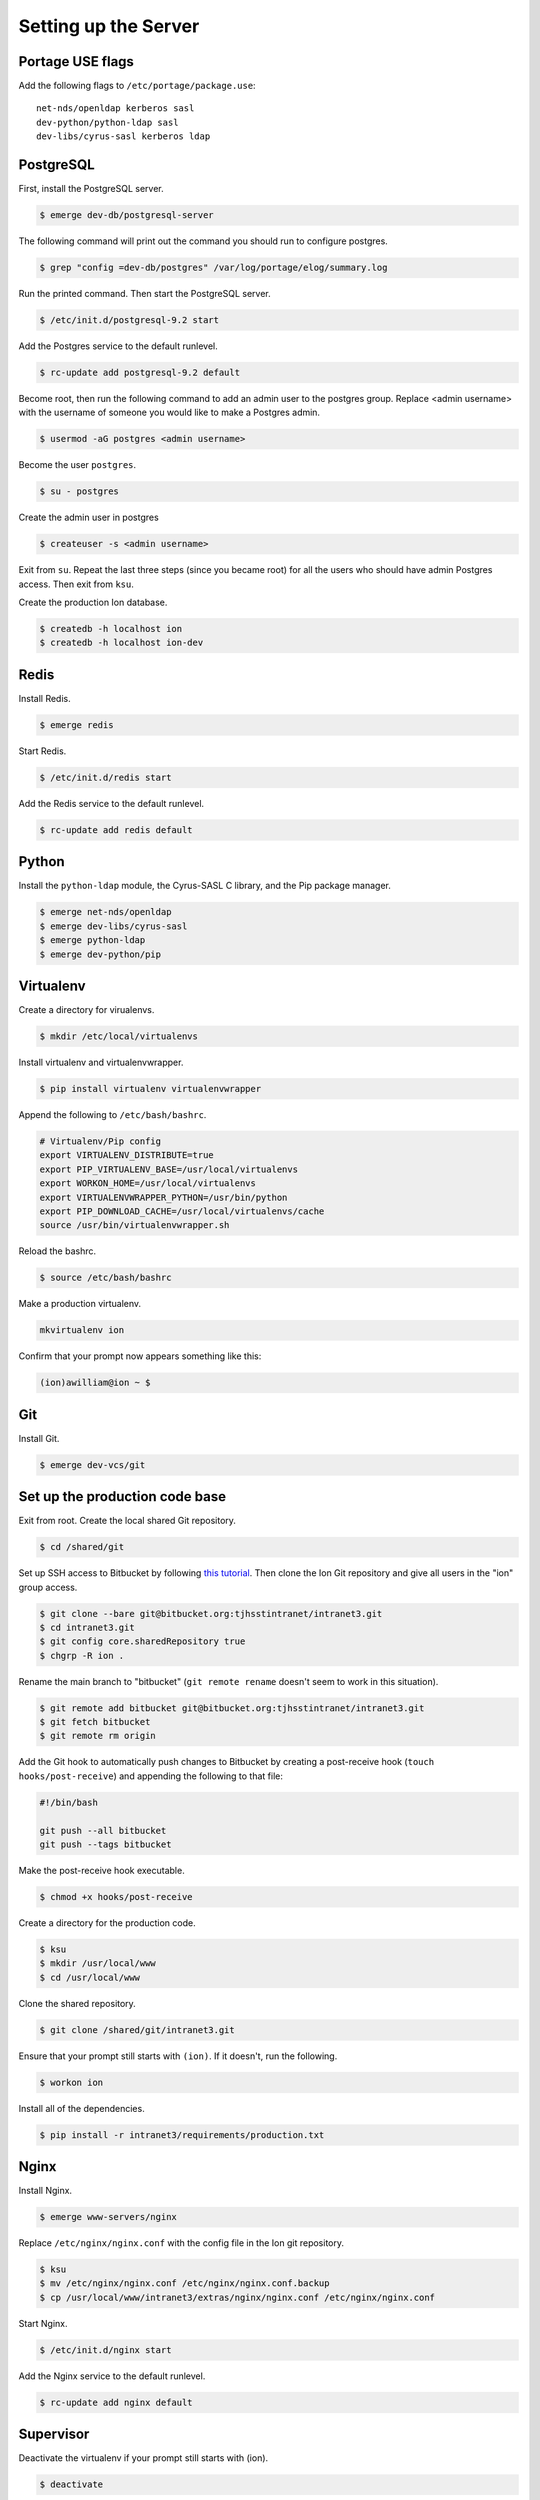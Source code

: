 *********************
Setting up the Server
*********************

-----------------
Portage USE flags
-----------------

Add the following flags to ``/etc/portage/package.use``::

    net-nds/openldap kerberos sasl
    dev-python/python-ldap sasl
    dev-libs/cyrus-sasl kerberos ldap

----------
PostgreSQL
----------

First, install the PostgreSQL server.

.. code-block:: bash

    $ emerge dev-db/postgresql-server

The following command will print out the command you should run to configure postgres.

.. code-block:: bash

    $ grep "config =dev-db/postgres" /var/log/portage/elog/summary.log

Run the printed command. Then start the PostgreSQL server.

.. code-block:: bash

    $ /etc/init.d/postgresql-9.2 start

Add the Postgres service to the default runlevel.


.. code-block:: bash

    $ rc-update add postgresql-9.2 default

Become root, then run the following command to add an admin user to the postgres group. Replace <admin username> with the username of someone you would like to make a Postgres admin.

.. code-block:: bash

    $ usermod -aG postgres <admin username>

Become the user ``postgres``.

.. code-block:: bash

    $ su - postgres

Create the admin user in postgres

.. code-block:: bash

    $ createuser -s <admin username>

Exit from ``su``. Repeat the last three steps (since you became root) for all the users who should have admin Postgres access. Then exit from ``ksu``.

Create the production Ion database.

.. code-block:: bash

    $ createdb -h localhost ion
    $ createdb -h localhost ion-dev

-----
Redis
-----

Install Redis.

.. code-block:: bash

    $ emerge redis

Start Redis.

.. code-block:: bash

    $ /etc/init.d/redis start

Add the Redis service to the default runlevel.

.. code-block:: bash

    $ rc-update add redis default

------
Python
------

Install the ``python-ldap`` module, the Cyrus-SASL C library, and the Pip package manager.

.. code-block:: bash

    $ emerge net-nds/openldap
    $ emerge dev-libs/cyrus-sasl
    $ emerge python-ldap
    $ emerge dev-python/pip

----------
Virtualenv
----------

Create a directory for virualenvs.

.. code-block:: bash

    $ mkdir /etc/local/virtualenvs

Install virtualenv and virtualenvwrapper.

.. code-block:: bash

    $ pip install virtualenv virtualenvwrapper

Append the following to ``/etc/bash/bashrc``.

.. code-block:: bash

    # Virtualenv/Pip config
    export VIRTUALENV_DISTRIBUTE=true
    export PIP_VIRTUALENV_BASE=/usr/local/virtualenvs
    export WORKON_HOME=/usr/local/virtualenvs
    export VIRTUALENVWRAPPER_PYTHON=/usr/bin/python
    export PIP_DOWNLOAD_CACHE=/usr/local/virtualenvs/cache
    source /usr/bin/virtualenvwrapper.sh

Reload the bashrc.

.. code-block:: bash

    $ source /etc/bash/bashrc

Make a production virtualenv.

.. code-block:: bash

    mkvirtualenv ion

Confirm that your prompt now appears something like this:

.. code-block:: bash

    (ion)awilliam@ion ~ $

---
Git
---

Install Git.

.. code-block:: bash

    $ emerge dev-vcs/git

-------------------------------
Set up the production code base
-------------------------------

Exit from root. Create the local shared Git repository.

.. code-block:: bash

    $ cd /shared/git

Set up SSH access to Bitbucket by following `this tutorial <https://confluence.atlassian.com/display/BITBUCKET/Set+up+SSH+for+Git>`_. Then clone the Ion Git repository and give all users in the "ion" group access.

.. code-block:: bash

    $ git clone --bare git@bitbucket.org:tjhsstintranet/intranet3.git
    $ cd intranet3.git
    $ git config core.sharedRepository true
    $ chgrp -R ion .

Rename the main branch to "bitbucket" (``git remote rename`` doesn't seem to work in this situation).

.. code-block:: bash

    $ git remote add bitbucket git@bitbucket.org:tjhsstintranet/intranet3.git
    $ git fetch bitbucket
    $ git remote rm origin

Add the Git hook to automatically push changes to Bitbucket by creating a post-receive hook (``touch hooks/post-receive``) and appending the following to that file:

.. code-block:: bash

    #!/bin/bash

    git push --all bitbucket
    git push --tags bitbucket

Make the post-receive hook executable.

.. code-block:: bash

    $ chmod +x hooks/post-receive

Create a directory for the production code.

.. code-block:: bash

    $ ksu
    $ mkdir /usr/local/www
    $ cd /usr/local/www

Clone the shared repository.

.. code-block:: bash

    $ git clone /shared/git/intranet3.git

Ensure that your prompt still starts with ``(ion)``. If it doesn't, run the following.

.. code-block:: bash

    $ workon ion

Install all of the dependencies.

.. code-block:: bash

    $ pip install -r intranet3/requirements/production.txt

-----
Nginx
-----

Install Nginx.

.. code-block:: bash

    $ emerge www-servers/nginx

Replace ``/etc/nginx/nginx.conf`` with the config file in the Ion git repository.

.. code-block:: bash

    $ ksu
    $ mv /etc/nginx/nginx.conf /etc/nginx/nginx.conf.backup
    $ cp /usr/local/www/intranet3/extras/nginx/nginx.conf /etc/nginx/nginx.conf

Start Nginx.

.. code-block:: bash

    $ /etc/init.d/nginx start

Add the Nginx service to the default runlevel.

.. code-block:: bash

    $ rc-update add nginx default

----------
Supervisor
----------

Deactivate the virtualenv if your prompt still starts with (ion).

.. code-block:: bash

    $ deactivate

Install Supervisor.

.. code-block:: bash

    $ pip install supervisor

Add the Supervisor config file from the Ion repository.

.. code-block:: bash

    $ ksu
    $ cp /usr/local/www/intranet3/extras/supervisord.conf /etc/supervisord.conf

Add the init.d script from the Ion repository. (Based on the script from `here <https://github.com/Supervisor/initscripts/blob/master/gentoo-matagus>`_)

.. code-block:: bash

    $ cp /usr/local/www/intranet3/extras/supervisord /etc/init.d/
    $ chmod +x /etc/init.d/supervisord

Start Supervisor.

.. code-block:: bash

    $ /etc/init.d/supervisord start

Add the Supervisor service to the default runlevel.

.. code-block:: bash

    $ rc-update add supervisord default

-------------
ElasticSearch
-------------

Install ElasticSearch. Portage may ask you to modify a few configuration files. Make the necessary changes and try again.

.. code-block:: bash

    $ emerge app-misc/elasticsearch

Copy config files into place.

Start ElasticSearch.

.. code-block:: bash

    $ /etc/init.d/elasticsearch start

Add the ElasticSearch service to the default runlevel.

.. code-block:: bash

    $ rc-update add elasticsearch default

